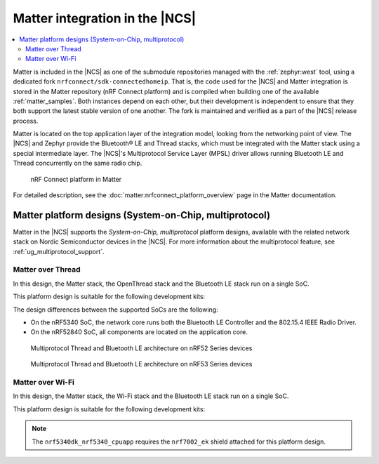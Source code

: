 .. _ug_matter_overview_architecture_integration:

Matter integration in the |NCS|
###############################

.. contents::
   :local:
   :depth: 2

Matter is included in the |NCS| as one of the submodule repositories managed with the :ref:`zephyr:west` tool, using a dedicated fork ``nrfconnect/sdk-connectedhomeip``.
That is, the code used for the |NCS| and Matter integration is stored in the Matter repository (nRF Connect platform) and is compiled when building one of the available :ref:`matter_samples`.
Both instances depend on each other, but their development is independent to ensure that they both support the latest stable version of one another.
The fork is maintained and verified as a part of the |NCS| release process.

Matter is located on the top application layer of the integration model, looking from the networking point of view.
The |NCS| and Zephyr provide the Bluetooth® LE and Thread stacks, which must be integrated with the Matter stack using a special intermediate layer.
The |NCS|'s Multiprotocol Service Layer (MPSL) driver allows running Bluetooth LE and Thread concurrently on the same radio chip.

.. figure:: images/matter_nrfconnect_overview_simplified_ncs.svg
   :alt: nRF Connect platform in Matter

   nRF Connect platform in Matter

For detailed description, see the :doc:`matter:nrfconnect_platform_overview` page in the Matter documentation.

Matter platform designs (System-on-Chip, multiprotocol)
*******************************************************

Matter in the |NCS| supports the *System-on-Chip, multiprotocol* platform designs, available with the related network stack on Nordic Semiconductor devices in the |NCS|.
For more information about the multiprotocol feature, see :ref:`ug_multiprotocol_support`.

Matter over Thread
==================

In this design, the Matter stack, the OpenThread stack and the Bluetooth LE stack run on a single SoC.

This platform design is suitable for the following development kits:

.. table-from-rows:: /includes/sample_board_rows.txt
   :header: heading
   :rows: nrf52840dk_nrf52840, nrf5340dk_nrf5340_cpuapp_and_cpuapp_ns

The design differences between the supported SoCs are the following:

* On the nRF5340 SoC, the network core runs both the Bluetooth LE Controller and the 802.15.4 IEEE Radio Driver.
* On the nRF52840 SoC, all components are located on the application core.

.. figure:: /images/thread_platform_design_multi.svg
   :alt: Multiprotocol Thread and Bluetooth LE architecture (nRF52)

   Multiprotocol Thread and Bluetooth LE architecture on nRF52 Series devices

.. figure:: /images/thread_platform_design_nRF53_multi.svg
   :alt: Multiprotocol Thread and Bluetooth LE architecture (nRF53)

   Multiprotocol Thread and Bluetooth LE architecture on nRF53 Series devices

Matter over Wi-Fi
=================

In this design, the Matter stack, the Wi-Fi stack and the Bluetooth LE stack run on a single SoC.

This platform design is suitable for the following development kits:

.. table-from-rows:: /includes/sample_board_rows.txt
   :header: heading
   :rows: nrf7002dk_nrf5340_cpuapp, nrf5340dk_nrf5340_cpuapp

.. note::
   The ``nrf5340dk_nrf5340_cpuapp`` requires the ``nrf7002_ek`` shield attached for this platform design.
